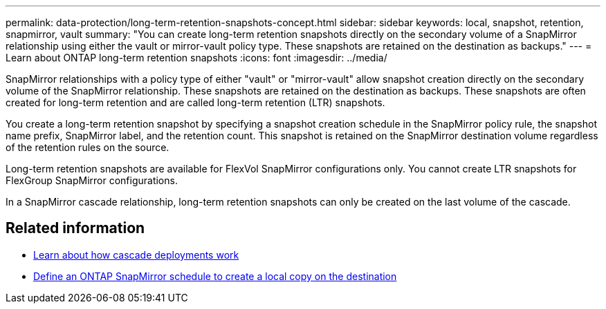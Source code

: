 ---
permalink: data-protection/long-term-retention-snapshots-concept.html
sidebar: sidebar
keywords: local, snapshot, retention, snapmirror, vault
summary: "You can create long-term retention snapshots directly on the secondary volume of a SnapMirror relationship using either the vault or mirror-vault policy type. These snapshots are retained on the destination as backups."
---
= Learn about ONTAP long-term retention snapshots
:icons: font
:imagesdir: ../media/

[.lead]
//IE UPDATE WARNING: SEE ONTAPDOC-3355 BEFORE CHANGING CONTENT.
SnapMirror relationships with a policy type of either "vault" or "mirror-vault" allow snapshot creation directly on the secondary volume of the SnapMirror relationship. These snapshots are retained on the destination as backups. These snapshots are often created for long-term retention and are called long-term retention (LTR) snapshots. 

You create a long-term retention snapshot by specifying a snapshot creation schedule in the SnapMirror policy rule, the snapshot name prefix, SnapMirror label, and the retention count. This snapshot is retained on the SnapMirror destination volume regardless of the retention rules on the source. 

Long-term retention snapshots are available for FlexVol SnapMirror configurations only. You cannot create LTR snapshots for FlexGroup SnapMirror configurations. 

In a SnapMirror cascade relationship, long-term retention snapshots can only be created on the last volume of the cascade. 

== Related information

* link:supported-deployment-config-concept.html#how-cascade-deployments-work[Learn about how cascade deployments work]

* link:define-schedule-create-local-copy-destination-task.html[Define an ONTAP SnapMirror schedule to create a local copy on the destination]

// 2025-Oct-8, pr-2760
// 2025-Oct-6, ONTAPDOC-3355